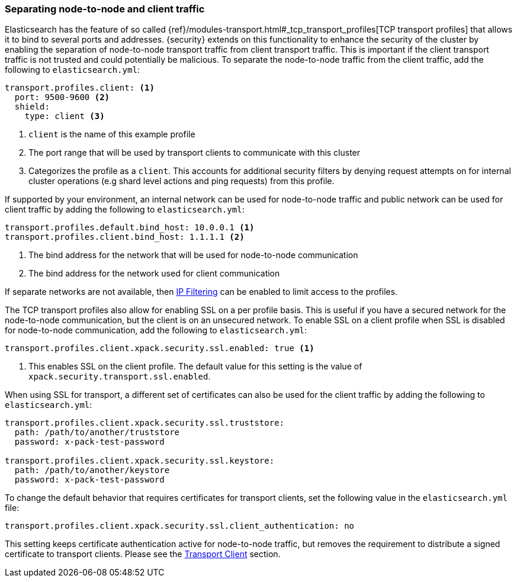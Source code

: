 [[separating-node-client-traffic]]
=== Separating node-to-node and client traffic

Elasticsearch has the feature of so called {ref}/modules-transport.html#_tcp_transport_profiles[TCP transport profiles]
that allows it to bind to several ports and addresses. {security} extends on this
functionality to enhance the security of the cluster by enabling the separation
of node-to-node transport traffic from client transport traffic. This is important
if the client transport traffic is not trusted and could potentially be malicious.
To separate the node-to-node traffic from the client traffic, add the following
to `elasticsearch.yml`:

[source, yaml]
--------------------------------------------------
transport.profiles.client: <1>
  port: 9500-9600 <2>
  shield:
    type: client <3>
--------------------------------------------------
<1> `client` is the name of this example profile
<2> The port range that will be used by transport clients to communicate with
    this cluster
<3> Categorizes the profile as a `client`. This accounts for additional security
    filters by denying request attempts on for internal cluster operations
    (e.g shard level actions and ping requests) from this profile.

If supported by your environment, an internal network can be used for node-to-node
traffic and public network can be used for client traffic by adding the following
to `elasticsearch.yml`:

[source, yaml]
--------------------------------------------------
transport.profiles.default.bind_host: 10.0.0.1 <1>
transport.profiles.client.bind_host: 1.1.1.1 <2>
--------------------------------------------------
<1> The bind address for the network that will be used for node-to-node communication
<2> The bind address for the network used for client communication

If separate networks are not available, then <<ip-filtering, IP Filtering>> can
be enabled to limit access to the profiles.

The TCP transport profiles also allow for enabling SSL on a per profile basis.
This is useful if you have a secured network for the node-to-node communication,
but the client is on an unsecured network. To enable SSL on a client profile when
SSL is disabled for node-to-node communication, add the following to
`elasticsearch.yml`:

[source, yaml]
--------------------------------------------------
transport.profiles.client.xpack.security.ssl.enabled: true <1>
--------------------------------------------------
<1> This enables SSL on the client profile. The default value for this setting
    is the value of `xpack.security.transport.ssl.enabled`.

When using SSL for transport, a different set of certificates can also be used
for the client traffic by adding the following to `elasticsearch.yml`:

[source, yaml]
--------------------------------------------------
transport.profiles.client.xpack.security.ssl.truststore:
  path: /path/to/another/truststore
  password: x-pack-test-password

transport.profiles.client.xpack.security.ssl.keystore:
  path: /path/to/another/keystore
  password: x-pack-test-password
--------------------------------------------------

To change the default behavior that requires certificates for transport clients,
set the following value in the `elasticsearch.yml` file:

[source, yaml]
--------------------------------------------------
transport.profiles.client.xpack.security.ssl.client_authentication: no
--------------------------------------------------

This setting keeps certificate authentication active for node-to-node traffic,
but removes the requirement to distribute a signed certificate to transport
clients. Please see the <<transport-client, Transport Client>> section.
